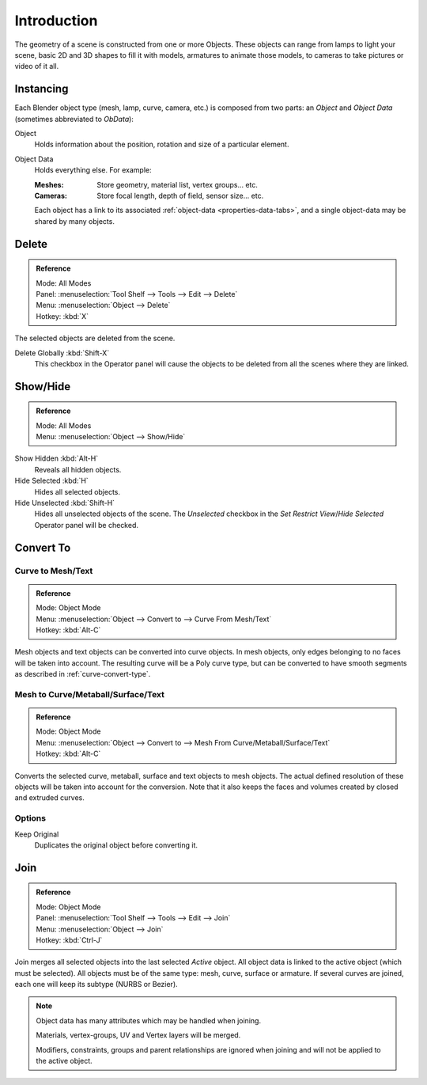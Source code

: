 
************
Introduction
************

The geometry of a scene is constructed from one or more Objects. These objects
can range from lamps to light your scene, basic 2D and 3D shapes to fill it with models, armatures
to animate those models, to cameras to take pictures or video of it all.


Instancing
==========

Each Blender object type (mesh, lamp, curve, camera, etc.) is composed from two parts:
an *Object* and *Object Data* (sometimes abbreviated to *ObData*):

Object
   Holds information about the position, rotation and size of a particular element.
Object Data
   Holds everything else. For example:

   :Meshes: Store geometry, material list, vertex groups... etc.
   :Cameras: Store focal length, depth of field, sensor size... etc.

   Each object has a link to its associated :ref:`object-data <properties-data-tabs>`,
   and a single object-data may be shared by many objects.


Delete
======

.. admonition:: Reference
   :class: refbox

   | Mode:     All Modes
   | Panel:    :menuselection:`Tool Shelf --> Tools --> Edit --> Delete`
   | Menu:     :menuselection:`Object --> Delete`
   | Hotkey:   :kbd:`X`

The selected objects are deleted from the scene.

Delete Globally :kbd:`Shift-X`
   This checkbox in the Operator panel will cause the objects to be deleted from all the scenes where they are linked.


.. _object-show-hide:

Show/Hide
=========

.. admonition:: Reference
   :class: refbox

   | Mode:     All Modes
   | Menu:     :menuselection:`Object --> Show/Hide`

Show Hidden :kbd:`Alt-H`
   Reveals all hidden objects.
Hide Selected :kbd:`H`
   Hides all selected objects.
Hide Unselected :kbd:`Shift-H`
   Hides all unselected objects of the scene.
   The *Unselected* checkbox in the *Set Restrict View*/*Hide Selected* Operator panel will be checked.


.. _object-convert-to:

Convert To
==========

Curve to Mesh/Text
------------------

.. admonition:: Reference
   :class: refbox

   | Mode:     Object Mode
   | Menu:     :menuselection:`Object --> Convert to --> Curve From Mesh/Text`
   | Hotkey:   :kbd:`Alt-C`

Mesh objects and text objects can be converted into curve objects.
In mesh objects, only edges belonging to no faces will be taken into account.
The resulting curve will be a Poly curve type,
but can be converted to have smooth segments as described in :ref:`curve-convert-type`.


Mesh to Curve/Metaball/Surface/Text
-----------------------------------

.. admonition:: Reference
   :class: refbox

   | Mode:     Object Mode
   | Menu:     :menuselection:`Object --> Convert to --> Mesh From Curve/Metaball/Surface/Text`
   | Hotkey:   :kbd:`Alt-C`


Converts the selected curve, metaball, surface and text objects to mesh objects.
The actual defined resolution of these objects will be taken into account for the conversion.
Note that it also keeps the faces and volumes created by closed and extruded curves.


Options
-------

Keep Original
   Duplicates the original object before converting it.


.. _object-join:

Join
====

.. admonition:: Reference
   :class: refbox

   | Mode:     Object Mode
   | Panel:    :menuselection:`Tool Shelf --> Tools --> Edit --> Join`
   | Menu:     :menuselection:`Object --> Join`
   | Hotkey:   :kbd:`Ctrl-J`

Join merges all selected objects into the last selected *Active* object.
All object data is linked to the active object (which must be selected).
All objects must be of the same type: mesh, curve, surface or armature.
If several curves are joined, each one will keep its subtype (NURBS or Bezier).

.. note::

   Object data has many attributes which may be handled when joining.

   Materials, vertex-groups, UV and Vertex layers will be merged.

   Modifiers, constraints, groups and parent relationships
   are ignored when joining and will not be applied to the active object.
